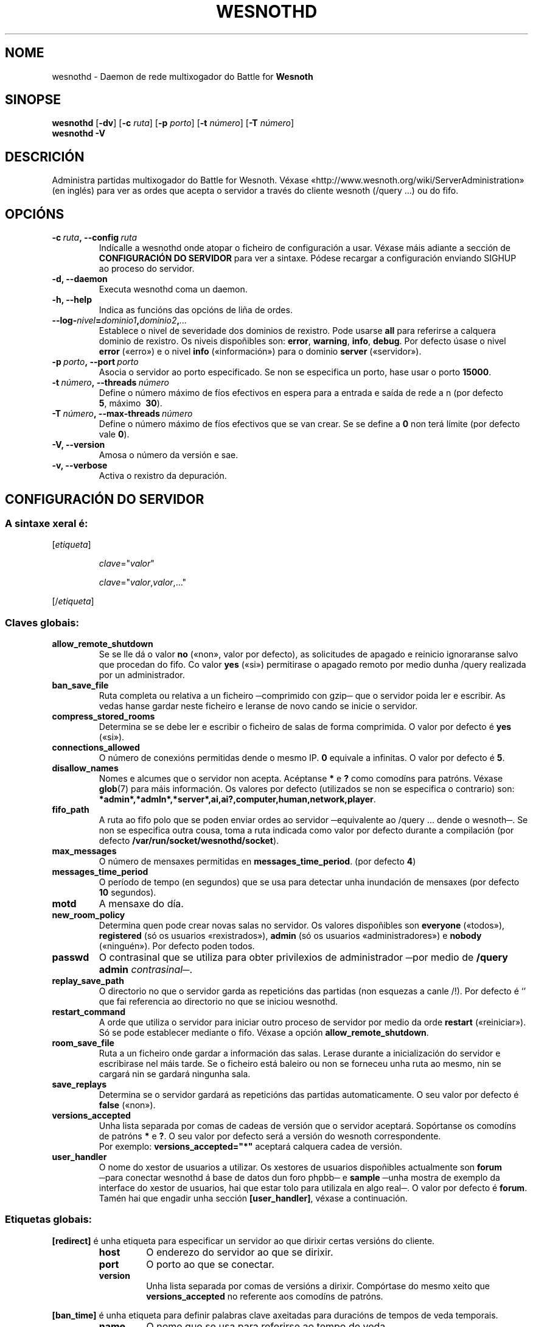 .\" This program is free software; you can redistribute it and/or modify
.\" it under the terms of the GNU General Public License as published by
.\" the Free Software Foundation; either version 2 of the License, or
.\" (at your option) any later version.
.\"
.\" This program is distributed in the hope that it will be useful,
.\" but WITHOUT ANY WARRANTY; without even the implied warranty of
.\" MERCHANTABILITY or FITNESS FOR A PARTICULAR PURPOSE.  See the
.\" GNU General Public License for more details.
.\"
.\" You should have received a copy of the GNU General Public License
.\" along with this program; if not, write to the Free Software
.\" Foundation, Inc., 51 Franklin Street, Fifth Floor, Boston, MA  02110-1301  USA
.\"
.
.\"*******************************************************************
.\"
.\" This file was generated with po4a. Translate the source file.
.\"
.\"*******************************************************************
.TH WESNOTHD 6 2009 wesnothd "Daemon de rede multixogador do Battle for Wesnoth"
.
.SH NOME
.
wesnothd \- Daemon de rede multixogador do Battle for \fBWesnoth\fP
.
.SH SINOPSE
.
\fBwesnothd\fP [\|\fB\-dv\fP\|] [\|\fB\-c\fP \fIruta\fP\|] [\|\fB\-p\fP \fIporto\fP\|] [\|\fB\-t\fP
\fInúmero\fP\|] [\|\fB\-T\fP \fInúmero\fP\|]
.br
\fBwesnothd\fP \fB\-V\fP
.
.SH DESCRICIÓN
.
Administra partidas multixogador do Battle for Wesnoth. Véxase
«http://www.wesnoth.org/wiki/ServerAdministration» (en inglés) para ver as
ordes que acepta o servidor a través do cliente wesnoth (/query ...) ou do
fifo.
.
.SH OPCIÓNS
.
.TP 
\fB\-c\ \fP\fIruta\fP\fB,\ \-\-config\fP\fI\ ruta\fP
Indícalle a wesnothd onde atopar o ficheiro de configuración a usar. Véxase
máis adiante a sección de \fBCONFIGURACIÓN DO SERVIDOR\fP para ver a
sintaxe. Pódese recargar a configuración enviando SIGHUP ao proceso do
servidor.
.TP 
\fB\-d, \-\-daemon\fP
Executa wesnothd coma un daemon.
.TP 
\fB\-h, \-\-help\fP
Indica as funcións das opcións de liña de ordes.
.TP 
\fB\-\-log\-\fP\fInivel\fP\fB=\fP\fIdominio1\fP\fB,\fP\fIdominio2\fP\fB,\fP\fI...\fP
Establece o nivel de severidade dos dominios de rexistro. Pode usarse \fBall\fP
para referirse a calquera dominio de rexistro. Os niveis dispoñibles son:
\fBerror\fP,\ \fBwarning\fP,\ \fBinfo\fP,\ \fBdebug\fP. Por defecto úsase o nivel
\fBerror\fP («erro») e o nivel \fBinfo\fP («información») para o dominio \fBserver\fP
(«servidor»).
.TP 
\fB\-p\ \fP\fIporto\fP\fB,\ \-\-port\fP\fI\ porto\fP
Asocia o servidor ao porto especificado. Se non se especifica un porto, hase
usar o porto \fB15000\fP.
.TP 
\fB\-t\ \fP\fInúmero\fP\fB,\ \-\-threads\fP\fI\ número\fP
Define o número máximo de fíos efectivos en espera para a entrada e saída de
rede a n (por defecto \fB5\fP,\ máximo \ \fB30\fP).
.TP 
\fB\-T\ \fP\fInúmero\fP\fB,\ \-\-max\-threads\fP\fI\ número\fP
Define o número máximo de fíos efectivos que se van crear. Se se define a
\fB0\fP non terá límite (por defecto vale \fB0\fP).
.TP 
\fB\-V, \-\-version\fP
Amosa o número da versión e sae.
.TP 
\fB\-v, \-\-verbose\fP
Activa o rexistro da depuración.
.
.SH "CONFIGURACIÓN DO SERVIDOR"
.
.SS "A sintaxe xeral é:"
.
.P
[\fIetiqueta\fP]
.IP
\fIclave\fP="\fIvalor\fP"
.IP
\fIclave\fP="\fIvalor\fP,\fIvalor\fP,..."
.P
[/\fIetiqueta\fP]
.
.SS "Claves globais:"
.
.TP 
\fBallow_remote_shutdown\fP
Se se lle dá o valor \fBno\fP («non», valor por defecto), as solicitudes de
apagado e reinicio ignoraranse salvo que procedan do fifo.  Co valor \fByes\fP
(«si») permitirase o apagado remoto por medio dunha /query realizada por un
administrador.
.TP 
\fBban_save_file\fP
Ruta completa ou relativa a un ficheiro ─comprimido con gzip─ que o servidor
poida ler e escribir. As vedas hanse gardar neste ficheiro e leranse de novo
cando se inicie o servidor.
.TP 
\fBcompress_stored_rooms\fP
Determina se se debe ler e escribir o ficheiro de salas de forma
comprimida. O valor por defecto é \fByes\fP («si»).
.TP 
\fBconnections_allowed\fP
O número de conexións permitidas dende o mesmo IP. \fB0\fP equivale a
infinitas. O valor por defecto é \fB5\fP.
.TP 
\fBdisallow_names\fP
Nomes e alcumes que o servidor non acepta. Acéptanse \fB*\fP e \fB?\fP como
comodíns para patróns. Véxase \fBglob\fP(7)  para máis información. Os valores
por defecto (utilizados se non se especifica o contrario) son:
\fB*admin*,*admln*,*server*,ai,ai?,computer,human,network,player\fP.
.TP 
\fBfifo_path\fP
A ruta ao fifo polo que se poden enviar ordes ao servidor ─equivalente ao
/query ... dende o wesnoth─. Se non se especifica outra cousa, toma a ruta
indicada como valor por defecto durante a compilación (por defecto
\fB/var/run/socket/wesnothd/socket\fP).
.TP 
\fBmax_messages\fP
O número de mensaxes permitidas en \fBmessages_time_period\fP. (por defecto
\fB4\fP)
.TP 
\fBmessages_time_period\fP
O período de tempo (en segundos) que se usa para detectar unha inundación de
mensaxes (por defecto \fB10\fP segundos).
.TP 
\fBmotd\fP
A mensaxe do día.
.TP 
\fBnew_room_policy\fP
Determina quen pode crear novas salas no servidor. Os valores dispoñibles
son \fBeveryone\fP («todos»), \fBregistered\fP (só os usuarios «rexistrados»),
\fBadmin\fP (só os usuarios «administradores») e \fBnobody\fP («ninguén»). Por
defecto poden todos.
.TP 
\fBpasswd\fP
O contrasinal que se utiliza para obter privilexios de administrador ─por
medio de \fB/query admin \fP\fIcontrasinal\fP─.
.TP 
\fBreplay_save_path\fP
O directorio no que o servidor garda as repeticións das partidas (non
esquezas a canle /!). Por defecto é `' que fai referencia ao directorio no
que se iniciou wesnothd.
.TP 
\fBrestart_command\fP
A orde que utiliza o servidor para iniciar outro proceso de servidor por
medio da orde \fBrestart\fP («reiniciar»). Só se pode establecer mediante o
fifo. Véxase a opción \fBallow_remote_shutdown\fP.
.TP 
\fBroom_save_file\fP
Ruta a un ficheiro onde gardar a información das salas. Lerase durante a
inicialización do servidor e escribirase nel máis tarde. Se o ficheiro está
baleiro ou non se forneceu unha ruta ao mesmo, nin se cargará nin se gardará
ningunha sala.
.TP 
\fBsave_replays\fP
Determina se o servidor gardará as repeticións das partidas
automaticamente. O seu valor por defecto é \fBfalse\fP («non»).
.TP 
\fBversions_accepted\fP
Unha lista separada por comas de cadeas de versión que o servidor
aceptará. Sopórtanse os comodíns de patróns \fB*\fP e \fB?\fP. O seu valor por
defecto será a versión do wesnoth correspondente.
.br
Por exemplo: \fBversions_accepted="*"\fP aceptará calquera cadea de versión.
.TP  
\fBuser_handler\fP
O nome do xestor de usuarios a utilizar. Os xestores de usuarios dispoñibles
actualmente son \fBforum\fP ─para conectar wesnothd á base de datos dun foro
phpbb─ e \fBsample\fP ─unha mostra de exemplo da interface do xestor de
usuarios, hai que estar tolo para utilizala en algo real─. O valor por
defecto é \fBforum\fP. Tamén hai que engadir unha sección \fB[user_handler]\fP,
véxase a continuación.
.
.SS "Etiquetas globais:"
.
.P
\fB[redirect]\fP é unha etiqueta para especificar un servidor ao que dirixir
certas versións do cliente.
.RS
.TP 
\fBhost\fP
O enderezo do servidor ao que se dirixir.
.TP 
\fBport\fP
O porto ao que se conectar.
.TP 
\fBversion\fP
Unha lista separada por comas de versións a dirixir. Compórtase do mesmo
xeito que \fBversions_accepted\fP no referente aos comodíns de patróns.
.RE
.P
\fB[ban_time]\fP é unha etiqueta para definir palabras clave axeitadas para
duracións de tempos de veda temporais.
.RS
.TP 
\fBname\fP
O nome que se usa para referirse ao tempo de veda.
.TP 
\fBtime\fP
A definición do tempo de duración. O formato é «%d[%s[%d%s[...]]]», onde %s
será «s» (segundos), «m» (minutos), «h» (horas), «D» (días), «M» (meses) ou
«Y» (anos), e %d será un número. Se non se proporciona un modificador de
tempo asumirase en minutos (m). Por exemplo: time="1D12h30m" é un tempo de
veda de 1 día, 12 horas e 30 minutos.
.RE
.P
\fB[proxy]\fP é unha etiqueta para que o servidor actúe coma proxy e dirixa as
solicitudes dos clientes conectados ao servidor especificado. Acepta as
mesmas claves que \fB[redirect]\fP.
.RE
.P
\fB[user_handler]\fP configura o xestor de usuarios. As palabras clave
dispoñibles variarán dependendo do xestor de usuarios que se estableza
mediante a palabra clave \fBuser_handler\fP. Se non hai ningunha sección
\fB[user_handler]\fP na configuración, o servidor executarase sen ningún
servizo de rexistro de alcumes.
.RS
.TP  
\fBdb_host\fP
(para «user_handler=forum») O nome do servidor da base de datos.
.TP  
\fBdb_name\fP
(para «user_handler=forum») O nome da base de datos.
.TP  
\fBdb_user\fP
(para «user_handler=forum») O nome do usuario co que iniciar sesión na base
de datos.
.TP  
\fBdb_password\fP
(para «user_handler=forum») O contrasinal de dito usuario.
.TP  
\fBdb_users_table\fP
(para «user_handler=forum») O nome da táboa na que o foro phpbb almacena os
datos do usuario. O máis probable é que dita táboa sexa
<prefixo\-da\-táboa>_users (por exemplo, phpbb3_users).
.TP  
\fBdb_extra_table\fP
(para «user_handler=forum») O nome da táboa na que wesnothd gardará os seus
propios datos dos usuarios. Terás que crear esta táboa manualmente, por
exemplo mediante: \fBCREATE TABLE <nome\-da\-táboa>(username
VARCHAR(255) PRIMARY KEY, user_lastvisit INT UNSIGNED NOT NULL DEFAULT 0,
user_is_moderator TINYINT(4) NOT NULL DEFAULT 0);\fP
.TP  
\fBuser_expiration\fP
(para «user_handler=sample») O tempo en días tras o cal caduca un alcume
rexistrado.
.RE
.P
\fB[mail]\fP configura un servidor SMTP mediante o cal o xestor de usuarios
pode enviar correos electrónicos. Actualmente só o utiliza o xestor de
usuarios de exemplo.
.RS
.TP  
\fBserver\fP
O nome do servidor de correo.
.TP  
\fBusername\fP
O nome de usuario co que iniciar sesión no servidor de correo electrónico.
.TP  
\fBpassword\fP
O contrasinal deste usuario.
.TP  
\fBfrom_address\fP
O enderezo do remitente da mensaxe.
.TP  
\fBmail_port\fP
O porto no que se executa o servidor de correo electrónico. O seu valor por
defecto é «25».
.
.SH "ESTADO AO SAÍR"
.
O estado normal ao saír será 0 cando o servidor se apague
correctamente. Será 2 en caso de houber un erro coa liña de ordes.
.
.SH AUTOR
.
Autor: David White <davidnwhite@verizon.net>. Modificacións
posteriores: Nils Kneuper <crazy\-ivanovic@gmx.net>, ott
<ott@gaon.net>, Soliton <soliton.de@gmail.com> e Thomas
Baumhauer <thomas.baumhauer@gmail.com>. Autor orixinal: Cyril
Bouthors <cyril@bouthors.org>.
.br
Visite o sitio oficial: http://www.wesnoth.org/
.
.SH "DEREITOS DE AUTOR"
.
Copyright \(co 2003\-2009 David White <davidnwhite@verizon.net>
.br
Isto é software libre. Este software está protexido polos termos da versión
2 da licenza GNU GPL, tal e como foi publicada pola Free Software
Foundation.  Non existe NINGUNHA garantía. Nin sequera para o seu USO
COMERCIAL ou ADECUACIÓN PARA UN PROPÓSITO PARTICULAR.
.
.SH "VÉXASE TAMÉN"
.
\fBwesnoth\fP(6)

